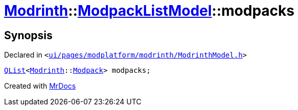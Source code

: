 [#Modrinth-ModpackListModel-modpacks]
= xref:Modrinth.adoc[Modrinth]::xref:Modrinth/ModpackListModel.adoc[ModpackListModel]::modpacks
:relfileprefix: ../../
:mrdocs:


== Synopsis

Declared in `&lt;https://github.com/PrismLauncher/PrismLauncher/blob/develop/launcher/ui/pages/modplatform/modrinth/ModrinthModel.h#L106[ui&sol;pages&sol;modplatform&sol;modrinth&sol;ModrinthModel&period;h]&gt;`

[source,cpp,subs="verbatim,replacements,macros,-callouts"]
----
xref:QList.adoc[QList]&lt;xref:Modrinth.adoc[Modrinth]::xref:Modrinth/Modpack.adoc[Modpack]&gt; modpacks;
----



[.small]#Created with https://www.mrdocs.com[MrDocs]#
